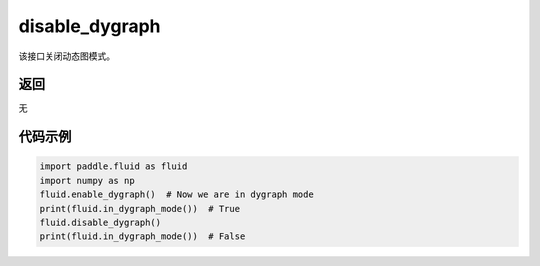 .. _cn_api_fluid_disable_dygraph:

disable_dygraph
-------------------------------

.. py:function:: paddle.fluid.disable_dygraph()

该接口关闭动态图模式。

返回
::::::::::::
无

代码示例
::::::::::::

.. code-block:: python

    import paddle.fluid as fluid
    import numpy as np
    fluid.enable_dygraph()  # Now we are in dygraph mode
    print(fluid.in_dygraph_mode())  # True
    fluid.disable_dygraph()
    print(fluid.in_dygraph_mode())  # False

